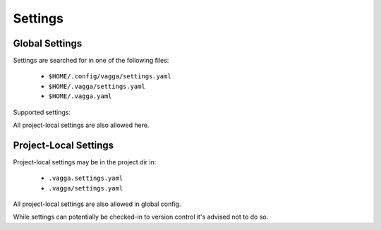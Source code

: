 .. default-domain:: vagga

.. _settings:

========
Settings
========


Global Settings
===============


Settings are searched for in one of the following files:

 * ``$HOME/.config/vagga/settings.yaml``
 * ``$HOME/.vagga/settings.yaml``
 * ``$HOME/.vagga.yaml``


Supported settings:


.. opt:: storage-dir

    Directory where to put images build by vagga. Usually they are stored in
    ``.vagga`` subdirectory of the project dir. It's mostly useful when the
    ``storage-dir`` points to a directory on a separate partition. Path may
    start with ``~/`` which means path is inside the user's home directory.

.. opt:: storage-subdir-from-env-var

    This options is designed specifically for Continuous Integration (CI)
    systems. When this option is set it identifies an environment variable
    that is used to specify the name of a subdirectory of the storage dir used
    for current project. It's only useful if :opt:`storage-dir` is set.

    For example, for gitlab you may want to set::

        storage-subdir-from-env-var: CI_PROJECT_NAME

    Or or alternatively::

        storage-subdir-from-env-var: CI_PROJECT_NAMESPACE

    Note: only dash, underscore, and alphanumerc chars are allowed in the name,
    all other characters will be replaced by dash (so technically clashes of
    names are possible). If this environment variable is empty, then vagga
    will fail.

    Note 2: already set symlink in `.vagga/.lnk` overrides this setting. This
    also means that `_init_storage_dir` overiddes the setting. Which means you
    may not get immediate result when migrating from old system. You may
    remove the link though, if your CI system does not do that by default.

    .. versionadded:: 0.7.2

.. opt:: cache-dir

    Directory where to put cache files during the build. This is used to speed
    up the build process. By default cache is put into ``.vagga/.cache`` in
    project directory but this setting allows to have cache directory shared
    between multiple projects. Path may start with ``~/`` which means path is
    inside the user's home directory.

.. opt:: site-settings

    The mapping of project paths to settings for this specific
    project.

    Example:

    .. code-block:: yaml

       site-settings:
         /home/myuser/myproject:
           cache-dir: /home/myuser/.cache/myproject

.. opt:: proxy-env-vars

    Enable forwarding for proxy environment variables. Default ``true``.
    Environment variables currently that this setting influence currently:
    ``http_proxy``, ``https_proxy``, ``ftp_proxy``, ``all_proxy``,
    ``no_proxy``.

.. opt:: propagate-environ

    A list of variables and patterns that are propagated into the container
    by default. Example:

    .. code-block:: yaml

        propagate-environ:
        - "GIT_BRANCH"
        - "JENKINS_*"
        - "CI_*"

    This is intended to use on CI system where parameters of build job is
    safe to propagate.

    While technically you can specify `"*"` it's very dangerous and
    error-prone option to enable.

.. opt:: external-volumes

   A mapping of volume names to the directories inside the host file system.

   .. note:: The directories must exist even if unused in any ``vagga.yaml``.

   For example, here is how you might export home:

   .. code-block:: yaml

      external-volumes:
        home: /home/user

   Then in `vagga.yaml` you use it as follows (prepend with `/volumes`):

   .. code-block:: yaml

      volumes:
        /root: !BindRW /volumes/home

   See :ref:`volumes` for more info about defining mount points.

   .. warning::

      1. Usage of volume is usually a subject for filesystem permissions. I.e.
         your user becomes `root` inside the container, and many system users
         are not mapped (not present) in container at all. This means that
         mounting `/var/lib/mysql` or something like that is useless, unless
         you chown the directory

      2. Any vagga project may use the volume if it's defined in global
         config. You may specify the volume in :opt:`site-settings` if you
         care about security (and you should).

.. opt:: push-image-script

   A script to use for uploading a container image when you run
   `vagga _push_image`.

   To push image using webdav::

       push-image-script: "curl -T ${image_path} \
           http://example.org/${container_name}.${short_hash}.tar.xz"

   To push image using `scp` utility (SFTP protocol)::

       push-image-script: "scp ${image_path} \
          user@example.org:/target/path/${container_name}.${short_hash}.tar.xz"

   The FTP(s) (for example, using `lftp` utility) or S3 (using `s3cmd`) are
   also valid choices.

   .. note:: This is that rare case where command is run by vagga in your host
      filesystem. This allows you to use your credentials in home directory,
      and ssh-agent's socket. But also this means that utility to upload
      images must be installed in host system.

   Variables:

   container_name
       The name of the container as declared in `vagga.yaml`

   short_hash
       The short hash of container setup. This is the same hash that is used
       to detect whether container configuration changed and is needed to
       be rebuilt. And the same hash used in directory name `.vagga/.roots`.

.. opt:: auto-apply-sysctl

    Set sysctls required by command. We do our best to only apply "safe"
    sysctls by vagga automatically. Still it may exhaust resources of your
    system, so use this option on your own risk.

    We apply settings with ``sudo -k`` which means it will prompt for password
    each time setting is tuned (probably only after system reboot).

    Settings currently exists:

    ============================= ============================= ===============
    Key in vagga.yaml             Sysctl Name                   Hardcoded Limit
    ============================= ============================= ===============
    :opt:`expect-inotify-limit`   fs.inotify.max_user_watches   524288
    ============================= ============================= ===============

All project-local settings are also allowed here.


Project-Local Settings
======================

Project-local settings may be in the project dir in:

 * ``.vagga.settings.yaml``
 * ``.vagga/settings.yaml``

All project-local settings are also allowed in global config.

While settings can potentially be checked-in to version control it's advised
not to do so.

.. opt:: version-check

    If set to ``true`` (default) vagga will check if the container that is
    already built is up to date with config. If set to ``false`` vagga will
    use any container with same name already built. It's only useful for
    scripts for performance reasons or if you don't have internet and
    containers are not too outdated.

.. opt:: ubuntu-mirror

    Set to your preferred ubuntu mirror. Default is currently a special
    url ``mirror://mirrors.ubuntu.com/mirrors.txt`` which choses local mirror
    for you. But it sometimes fails. Therefore we reserve an option to change
    the default later.

    The best value for this settings is probably
    ``http://<COUNTRY_CODE>.archive.ubuntu.com/ubuntu/``.

.. opt:: ubuntu-skip-locking

   Enables ``-o Debug::NoLocking=yes``. This is *super-experimental*, but
   allows to build multiple ubuntu images in parallel even when they use the
   same cache (i.e. in the same project, or when using :opt:`cache-dir`)

.. opt:: alpine-mirror

    Set to your preferred alpine mirror. By default it's the random one is
    picked from the list.

    .. note:: Alpine package manager is used not only for building
       :step:`Alpine` distribution, but also internally for fetching tools that
       are outside of the container filesystem (for example to fetch ``git``
       for :step:`Git` or :step:`GitInstall` command(s))

.. opt:: build-lock-wait

    By default (``build-lock-wait: false``) vagga stops current command and
    prints a message when some other process have already started to build the
    image. When this flag is set to ``true`` vagga will wait instead. This
    is mostly useful for CI systems.

.. opt:: environ

    The mapping, that overrides environment variables set in container or command.

.. opt:: run-symlinks-as-commands

    (default ``true``) If the setting is true, when there is a symlink named
    ``yyy`` that points to a vagga, and vagga is run by calling the name of
    that symlink vagga finds a command with ``symlink-name`` which equals to
    this command and runs it directly, passing all the arguments to that
    command (i.e. vagga doesn't try to parse command-line itself).

    .. versionadded:: 0.7.1

.. opt:: index-all-images

    (default ``false``) When the setting is ``true`` then vagga will hash all
    the files inside the containers and will create a special signature file.

    .. versionadded:: 0.7.1

.. opt:: hard-link-identical-files

    **This functionality is experimental**. Use at your own risk.

    (default ``false``) This setting is paired with ``index-all-images``.
    When both settings are ``true`` vagga will search identical files inside
    other containers and will replace the same files with hard links.
    This can significantly reduce a disk space occupied by the containers.

    There are two precautions about this setting:

    1. Date modified, date created and most other metadata is ignored
    2. If you edit file directly in ``.vagga/<container-name>`` you may
       edit files in multiple containers at the same time (this is similar
       to ``transient-hard-link-copy`` in a some way)

    .. versionadded:: 0.7.2

    .. versionadded:: 0.8.1

       You can now use ``vagga _verify <container>`` to check that contents
       of the container match checksums in the index and are not mistakenly
       modified.

.. opt:: hard-link-between-projects

   Similar to :opt:`hard-link-identical-files` but also makes hardlinks
   to containers of different projects. Similar precautions apply.

   This option works only if ``storage-dir`` is specified.

   This option optimizes disk space right after container is built.
   Use ``vagga _hardlink --global`` to optimize older containers.

   .. versionadded:: 0.8.1

.. opt:: disable-auto-clean

   Disables ``auto-clean`` option in all containers. This is useful on CI
   systems where multiple parallel builds should work.

.. opt:: versioned-build-dir

   (default ``false``) When building container, say ``mycontainer`` by default
   we use ``.tmp.mycontainer`` dir for building. This settings enables naming
   dir ``.tmp.mycontainer.1a2b3c4`` where ``1a2b3c4`` is a container version
   being built.

   Note: for some containers where we can't determine version before building
   a container this setting does nothing.

   It's useful to turn this setting on on CI systems with configured
   ``storage_dir``, when multiple versions of a single container could be
   being built simultaneously. It makes little sense to enable it on
   a workstation.

.. opt:: docker-insecure-registries

   (default ``[localhost]``) A list of docker insecure registries. An insecure
   registry works using only an unencrypted ``http`` protocol.
   ``localhost`` is always considered as insecure.

.. opt:: docker-registry-aliases

   (default ``{docker.io: index.docker.io}``) A mapping of docker registry aliases.
   Alias for ``docker.io`` is always added to the aliases mapping.
